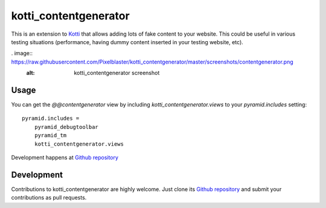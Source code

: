 kotti_contentgenerator
**********************

This is an extension to `Kotti`_ that allows adding lots of fake content to
your website. This could be useful in various testing situations (performance,
having dummy content inserted in your testing website, etc).

. image:: https://raw.githubusercontent.com/Pixelblaster/kotti_contentgenerator/master/screenshots/contentgenerator.png
  :alt: kotti_contentgenerator screenshot

Usage
=====

You can get the `@@contentgenerator` view by including `kotti_contentgenerator.views`
to your `pyramid.includes` setting::

    pyramid.includes =
        pyramid_debugtoolbar
        pyramid_tm
        kotti_contentgenerator.views

|build status|_

Development happens at `Github repository`_

.. |build status| image:: https://secure.travis-ci.org/pixelblaster/kotti_contentgenerator.png?branch=master
.. _build status: http://travis-ci.org/pixelblaster/kotti_contentgenerator
.. _Kotti: http://pypi.python.org/pypi/Kotti


Development
===========

Contributions to kotti_contentgenerator are highly welcome.
Just clone its `Github repository`_ and submit your contributions as pull requests.

.. _Github repository: https://github.com/pixelblaster/kotti_contentgenerator
